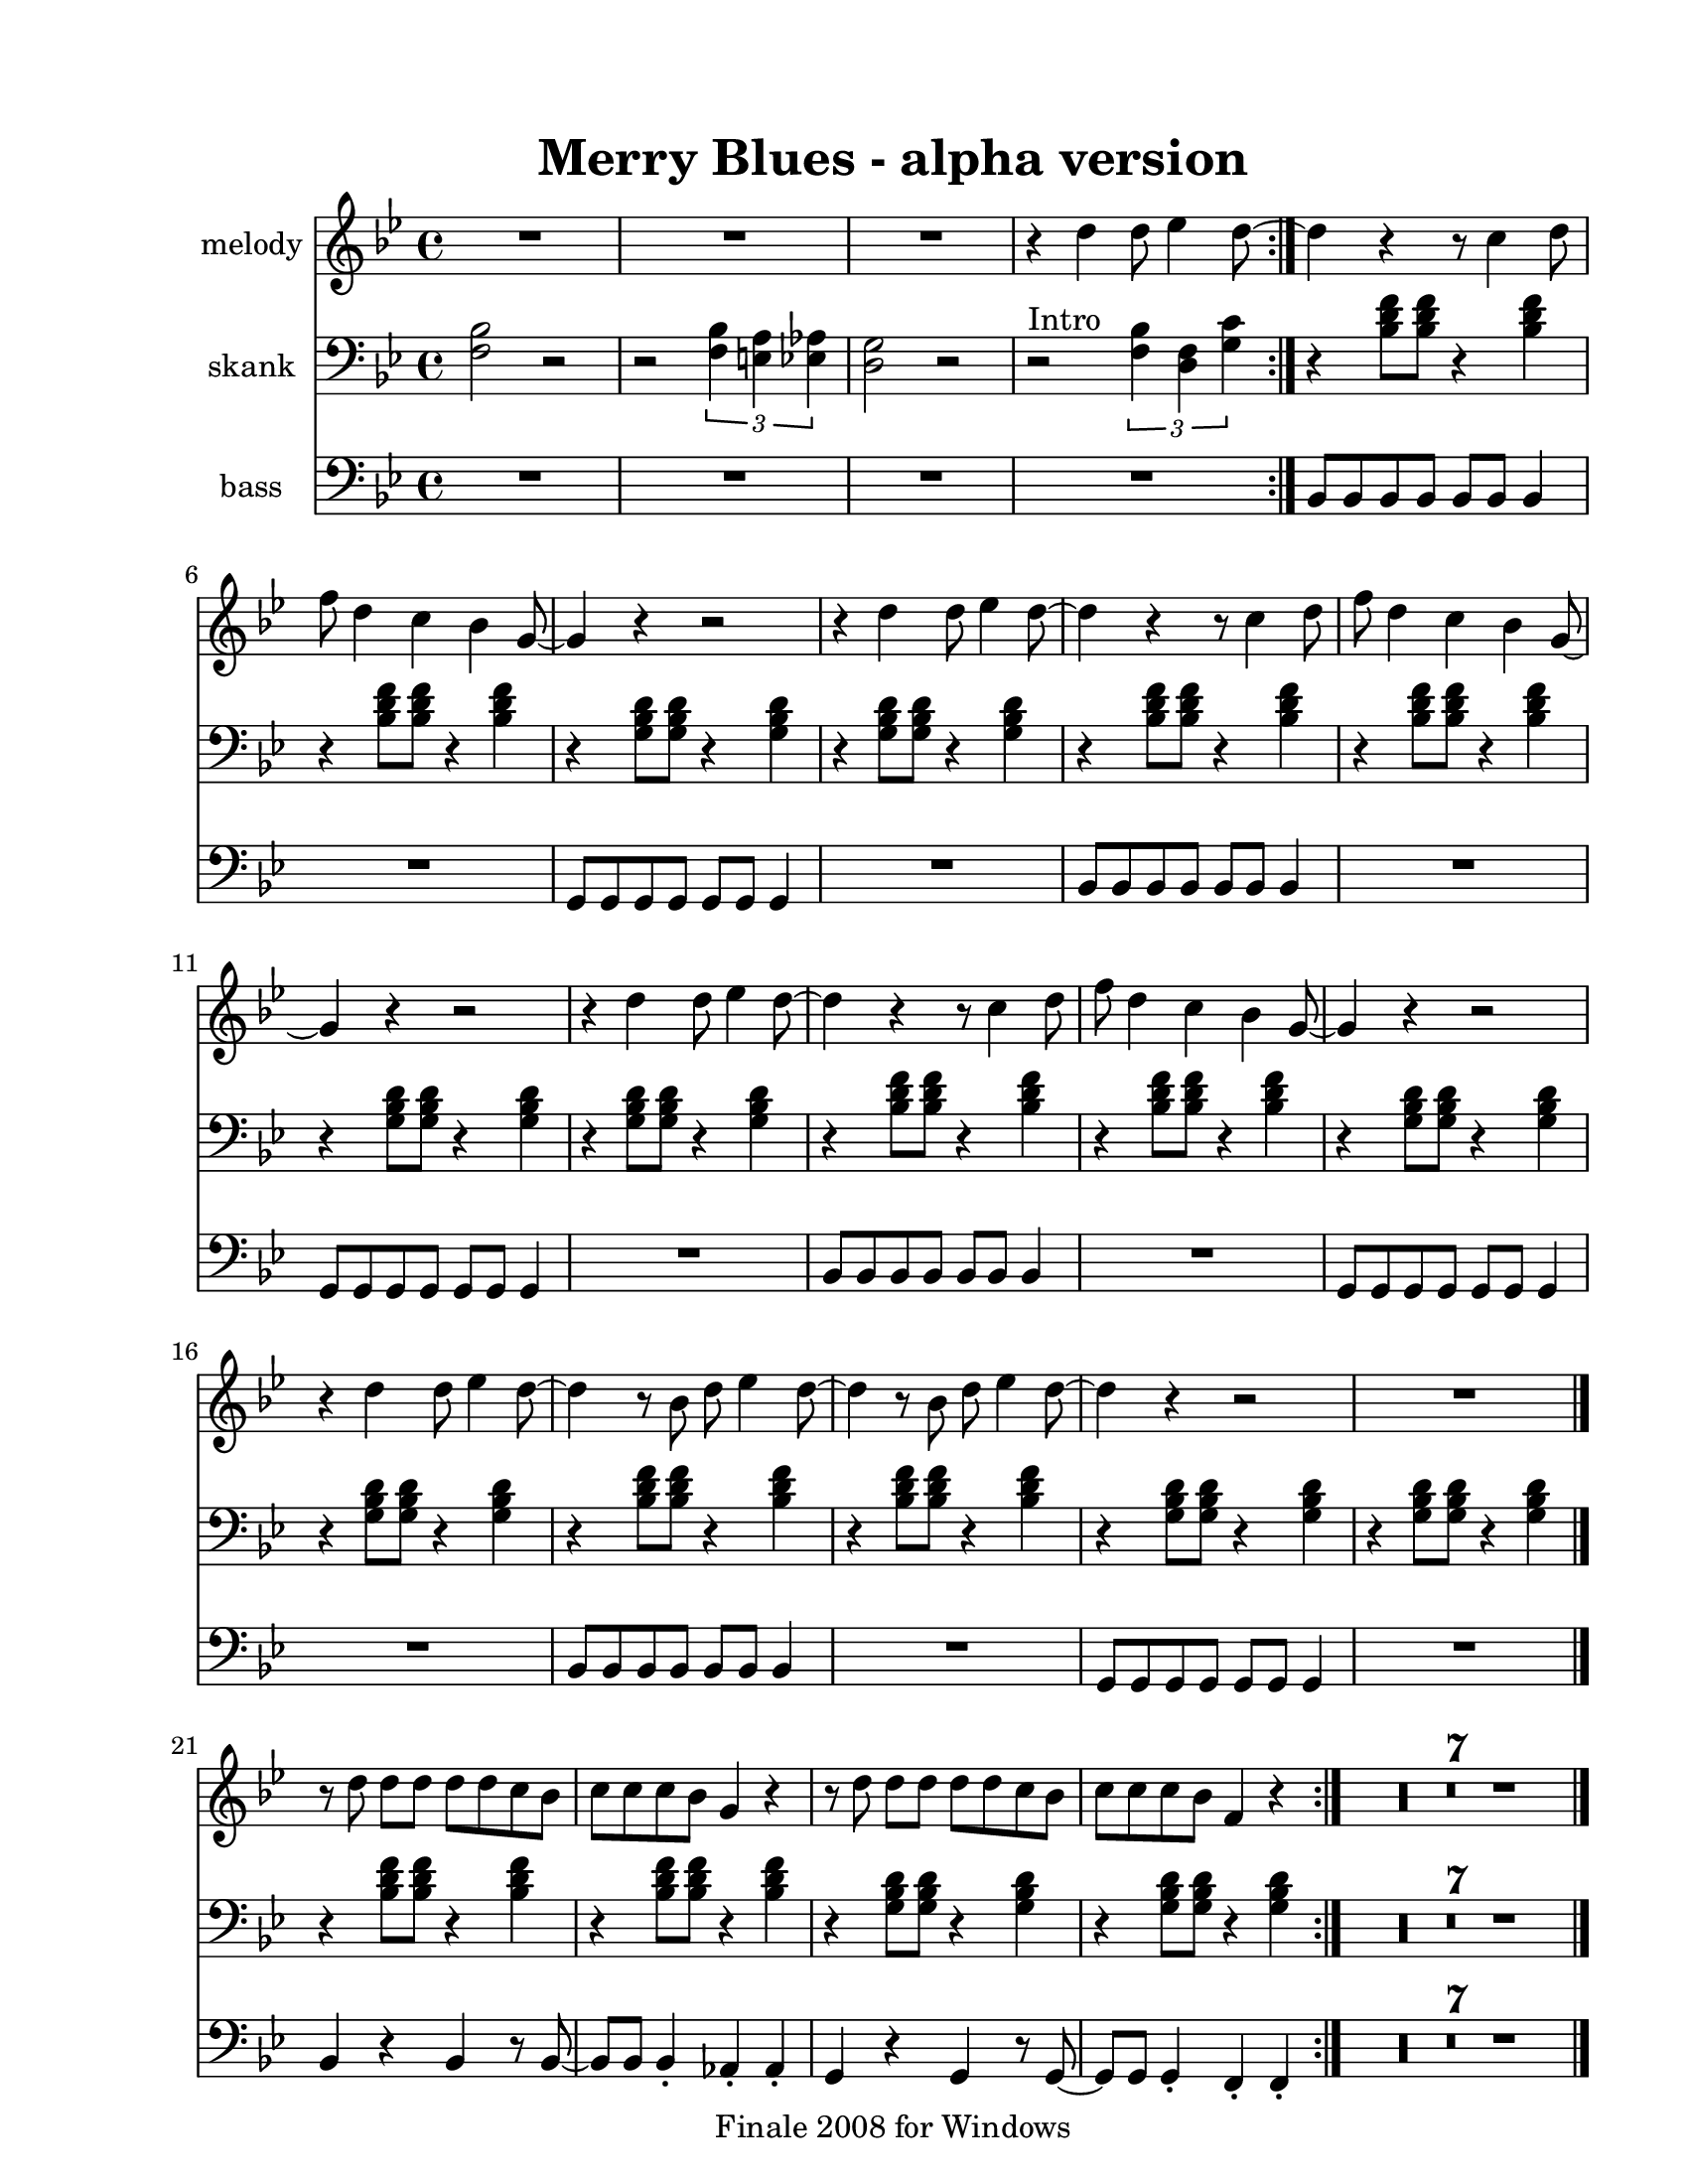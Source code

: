 
\version "2.12.2"
% automatically converted from merry blues.xml

\header {
    encodingsoftware = "Finale 2008 for Windows"
    tagline = "Finale 2008 for Windows"
    encodingdate = "2010-03-18"
	title = "Merry Blues - alpha version"
    }

#(set-global-staff-size 20.5767485433)
\paper {
    paper-width = 21.59\cm
    paper-height = 27.93\cm
    top-margin = 1.59\cm
    botton-margin = 1.59\cm
    left-margin = 2.53\cm
    right-margin = 1.27\cm
    between-system-space = 4.72\cm
    page-top-space = 3.81\cm
    }
\layout {
    \context { \Score
        skipBars = ##t
        autoBeaming = ##f
        }
    }
PartPOneVoiceOne =  \relative d'' {
    \clef "treble" \key g \minor \time 4/4 \repeat volta 2 {
        R1*3 | % 4
        r4 d4 d8 es4 d8 ~ }
    | % 5
    d4 r4 r8 c4 d8 | % 6
    f8 d4 c4 bes4 g8 ~ | % 7
    g4 r4 r2 | % 8
    r4 d'4 d8 es4 d8 ~ | % 9
    d4 r4 r8 c4 d8 | \barNumberCheck #10
    f8 d4 c4 bes4 g8 ~ | % 11
    g4 r4 r2 | % 12
    r4 d'4 d8 es4 d8 ~ | % 13
    d4 r4 r8 c4 d8 | % 14
    f8 d4 c4 bes4 g8 ~ | % 15
    g4 r4 r2 | % 16
    r4 d'4 d8 es4 d8 ~ | % 17
    d4 r8 bes8 d8 es4 d8 ~ | % 18
    d4 r8 bes8 d8 es4 d8 ~ | % 19
    d4 r4 r2 | \barNumberCheck #20
    R1 \bar "|."
    \repeat volta 2 {
        | % 21
        r8 d8 d8 [ d8 ] d8 [ d8 c8 bes8 ] | % 22
        c8 [ c8 c8 bes8 ] g4 r4 | % 23
        r8 d'8 d8 [ d8 ] d8 [ d8 c8 bes8 ] | % 24
        c8 [ c8 c8 bes8 ] f4 r4 }
    | % 25
    R1*7 \bar "|."
    }

PartPTwoVoiceOne =  \relative f {
    \clef "bass" \key g \minor \time 4/4 \repeat volta 2 {
        <f bes>2 r2 | % 2
        r2 \times 2/3 {
            <f bes>4 <e a>4 <es as>4 }
        | % 3
        <d g>2 r2 | % 4
        | % 4
        r2 ^"Intro" \times 2/3 {
            <f bes>4 <d f>4 <g c>4 }
        }
    | % 5
    r4 <bes d f>8 [ <bes d f>8 ] r4 <bes d f>4 | % 6
    r4 <bes d f>8 [ <bes d f>8 ] r4 <bes d f>4 | % 7
    r4 <g bes d>8 [ <g bes d>8 ] r4 <g bes d>4 | % 8
    r4 <g bes d>8 [ <g bes d>8 ] r4 <g bes d>4 | % 9
    r4 <bes d f>8 [ <bes d f>8 ] r4 <bes d f>4 | \barNumberCheck #10
    r4 <bes d f>8 [ <bes d f>8 ] r4 <bes d f>4 | % 11
    r4 <g bes d>8 [ <g bes d>8 ] r4 <g bes d>4 | % 12
    r4 <g bes d>8 [ <g bes d>8 ] r4 <g bes d>4 | % 13
    r4 <bes d f>8 [ <bes d f>8 ] r4 <bes d f>4 | % 14
    r4 <bes d f>8 [ <bes d f>8 ] r4 <bes d f>4 | % 15
    r4 <g bes d>8 [ <g bes d>8 ] r4 <g bes d>4 | % 16
    r4 <g bes d>8 [ <g bes d>8 ] r4 <g bes d>4 | % 17
    r4 <bes d f>8 [ <bes d f>8 ] r4 <bes d f>4 | % 18
    r4 <bes d f>8 [ <bes d f>8 ] r4 <bes d f>4 | % 19
    r4 <g bes d>8 [ <g bes d>8 ] r4 <g bes d>4 | \barNumberCheck #20
    r4 <g bes d>8 [ <g bes d>8 ] r4 <g bes d>4 \bar "|."
    \repeat volta 2 {
        | % 21
        r4 <bes d f>8 [ <bes d f>8 ] r4 <bes d f>4 | % 22
        r4 <bes d f>8 [ <bes d f>8 ] r4 <bes d f>4 | % 23
        r4 <g bes d>8 [ <g bes d>8 ] r4 <g bes d>4 | % 24
        r4 <g bes d>8 [ <g bes d>8 ] r4 <g bes d>4 }
    | % 25
    R1*7 \bar "|."
    }

PartPThreeVoiceOne =  \relative bes, {
    \clef "bass" \key g \minor \time 4/4 \repeat volta 2 {
        R1*4 }
    | % 5
    bes8 [ bes8 bes8 bes8 ] bes8 [ bes8 ] bes4 | % 6
    R1 | % 7
    g8 [ g8 g8 g8 ] g8 [ g8 ] g4 | % 8
    R1 | % 9
    bes8 [ bes8 bes8 bes8 ] bes8 [ bes8 ] bes4 | \barNumberCheck #10
    R1 | % 11
    g8 [ g8 g8 g8 ] g8 [ g8 ] g4 | % 12
    R1 | % 13
    bes8 [ bes8 bes8 bes8 ] bes8 [ bes8 ] bes4 | % 14
    R1 | % 15
    g8 [ g8 g8 g8 ] g8 [ g8 ] g4 | % 16
    R1 | % 17
    bes8 [ bes8 bes8 bes8 ] bes8 [ bes8 ] bes4 | % 18
    R1 | % 19
    g8 [ g8 g8 g8 ] g8 [ g8 ] g4 | \barNumberCheck #20
    R1 \bar "|."
    \repeat volta 2 {
        | % 21
        bes4 r4 bes4 r8 bes8 ~ | % 22
        bes8 [ bes8 ] bes4 _. as4 _. as4 _. | % 23
        g4 r4 g4 r8 g8 ~ | % 24
        g8 [ g8 ] g4 _. f4 _. f4 _. }
    | % 25
    R1*7 \bar "|."
    }


% The score definition
\score {
    <<
        \new Staff <<
            \set Staff.instrumentName = "melody"
            \context Staff << 
                \context Voice = "PartPOneVoiceOne" { \PartPOneVoiceOne }
                >>
            >>
        \new Staff <<
            \set Staff.instrumentName = "skank"
            \context Staff << 
                \context Voice = "PartPTwoVoiceOne" { \PartPTwoVoiceOne }
                >>
            >>
        \new Staff <<
            \set Staff.instrumentName = "bass"
            \context Staff << 
                \context Voice = "PartPThreeVoiceOne" { \PartPThreeVoiceOne }
                >>
            >>
        
        >>
    \layout {}
    % To create MIDI output, uncomment the following line:
    %  \midi {}
    }


